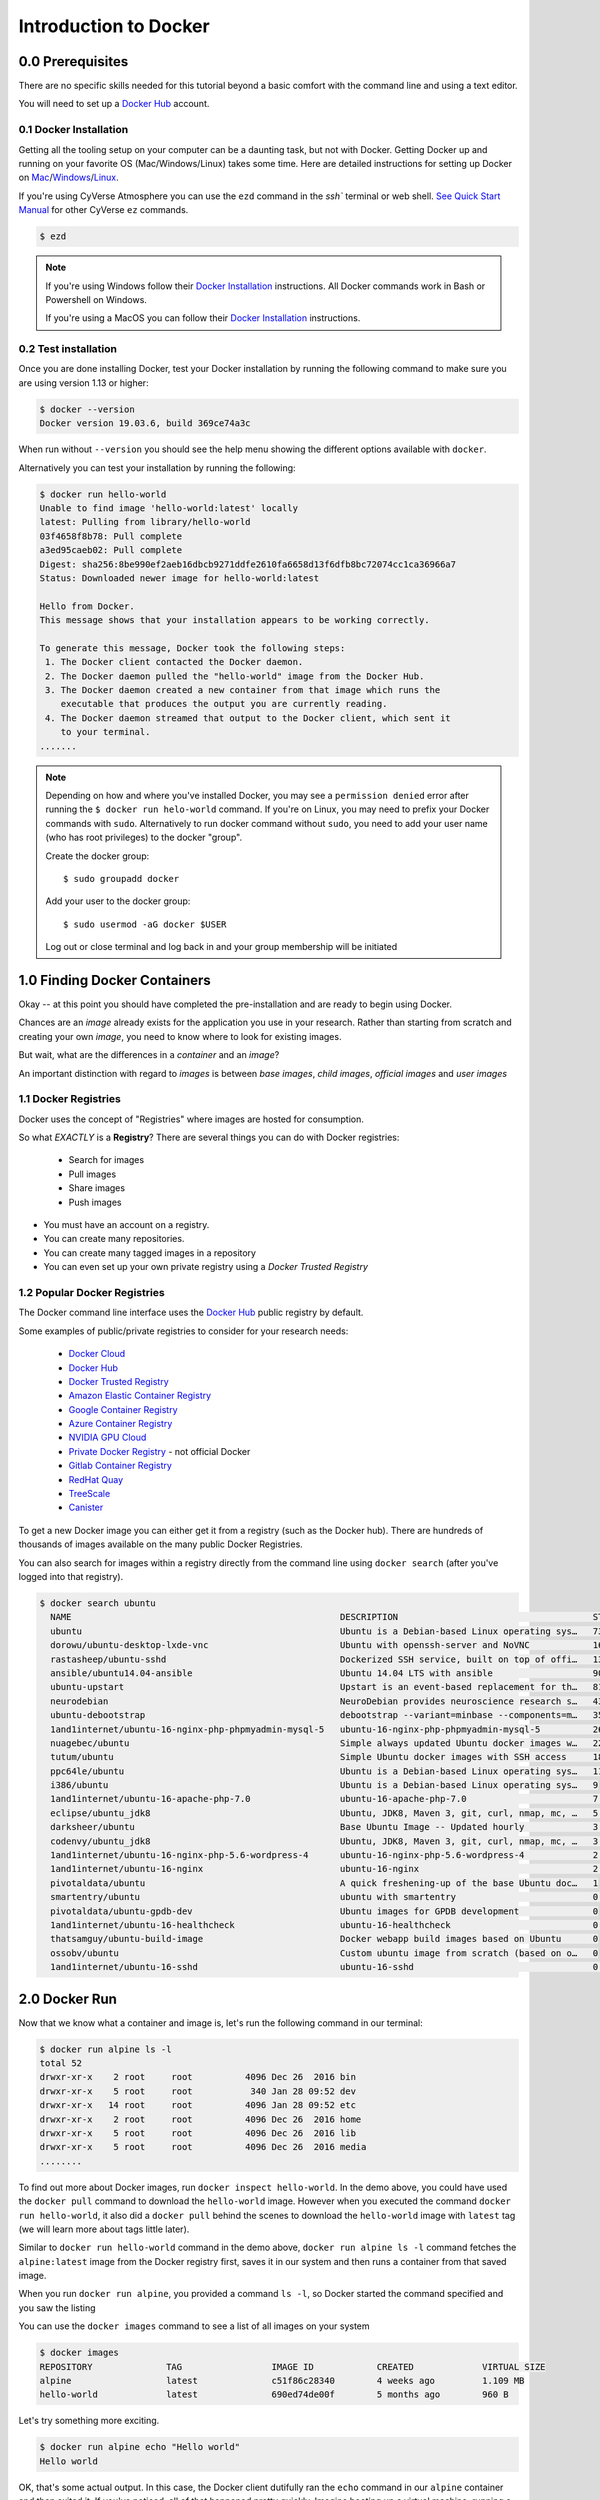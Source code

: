 **Introduction to Docker**
--------------------------

|docker|

0.0 Prerequisites
================

There are no specific skills needed for this tutorial beyond a basic comfort with the command line and using a text editor.

You will need to set up a `Docker Hub <https://hub.docker.com>`_ account. 

0.1 Docker Installation
~~~~~~~~~~~~~~~~~~~~~~~

Getting all the tooling setup on your computer can be a daunting task, but not with Docker. Getting Docker up and running on your favorite OS (Mac/Windows/Linux) takes some time. Here are detailed instructions for setting up Docker on `Mac <https://docs.docker.com/docker-for-mac/install/>`_/`Windows <https://docs.docker.com/docker-for-windows/install/>`_/`Linux <https://docs.docker.com/install/linux/docker-ce/ubuntu/>`_.

If you're using CyVerse Atmosphere you can use the ``ezd`` command in the `ssh`` terminal or web shell. `See Quick Start Manual <https://cyverse-ez-quickstart.readthedocs-hosted.com/en/latest/>`_ for other CyVerse ``ez`` commands.

.. code-block:: bash

	$ ezd

.. Note:: 

	If you're using Windows follow their `Docker Installation <https://docs.docker.com/docker-for-windows/install/>`_ instructions. All Docker commands work in Bash or Powershell on Windows.
	
	If you're using a MacOS you can follow their `Docker Installation <https://docs.docker.com/docker-for-mac/install/>`_  instructions. 
		
0.2 Test installation 
~~~~~~~~~~~~~~~~~~~~~

Once you are done installing Docker, test your Docker installation by running the following command to make sure you are using version 1.13 or higher:

.. code-block:: bash

	$ docker --version
	Docker version 19.03.6, build 369ce74a3c

When run without ``--version`` you should see the help menu showing the different options available with ``docker``.

Alternatively you can test your installation by running the following:

.. code-block:: bash

	$ docker run hello-world
	Unable to find image 'hello-world:latest' locally
	latest: Pulling from library/hello-world
	03f4658f8b78: Pull complete
	a3ed95caeb02: Pull complete
	Digest: sha256:8be990ef2aeb16dbcb9271ddfe2610fa6658d13f6dfb8bc72074cc1ca36966a7
	Status: Downloaded newer image for hello-world:latest

	Hello from Docker.
	This message shows that your installation appears to be working correctly.

	To generate this message, Docker took the following steps:
	 1. The Docker client contacted the Docker daemon.
	 2. The Docker daemon pulled the "hello-world" image from the Docker Hub.
	 3. The Docker daemon created a new container from that image which runs the
	    executable that produces the output you are currently reading.
	 4. The Docker daemon streamed that output to the Docker client, which sent it
	    to your terminal.
	.......

.. Note::

	Depending on how and where you've installed Docker, you may see a ``permission denied`` error after running the ``$ docker run helo-world`` command. If you're on Linux, you may need to prefix your Docker commands with ``sudo``. Alternatively to run docker command without ``sudo``, you need to add your user name (who has root privileges) to the docker "group". 

	Create the docker group::
	
	$ sudo groupadd docker
	
	Add your user to the docker group::
	
	$ sudo usermod -aG docker $USER

	Log out or close terminal and log back in and your group membership will be initiated
		
1.0 Finding Docker Containers 
=============================

Okay -- at this point you should have completed the pre-installation and are ready to begin using Docker. 

Chances are an *image* already exists for the application you use in your research. Rather than starting from scratch and creating your own *image*, you need to know where to look for existing images. 

But wait, what are the differences in a *container* and an *image*?

.. Terminology::

	**container** - Running instance of an *image* — the *container* runs the actual processes. A container includes an application and all of its dependencies. It shares its kernel with other containers, and runs as an isolated process in the space on the host OS. 

	**image** - The file system and configuration of an application which is used to create the container. 
	
	**base image** are images that have no parent images, usually images with an OS like ubuntu, alpine or debian.

	**child image** are images that build on base images and add additional functionality.

	**official image** are Docker sanctioned images. Docker, Inc. sponsors a dedicated team that is responsible for reviewing and publishing all Official Repositories content. This team works in collaboration with upstream software maintainers, security experts, and the broader Docker community. These are not prefixed by an organization or user name. In the list of images above, the python, node, alpine and nginx images are official (base) images. To find out more about them, check out the Official Images Documentation.

	**user image** are images created and shared by users like you. They build on base images and add additional functionality. Typically these are formatted as ``user/image-name``. The user value in the image name is your Dockerhub user or organization name.

	**Dockerfile** is a text file that contains a list of commands that the Docker daemon calls while creating an image. The Dockerfile contains all the information that Docker needs to know to run the app — a base Docker image to run from, location of your project code, any dependencies it has, and what commands to run at start-up. It is a simple way to automate the image creation process. The best part is that the commands you write in a Dockerfile are almost identical to their equivalent Linux commands. This means you don't really have to learn new syntax to create your own Dockerfiles.
	
	**tag** is an identifier of the exact version of the image. By default if a tag is not given, the ``:latest`` tag will be used.

An important distinction with regard to *images* is between *base images*, *child images*, *official images* and *user images* 

1.1 Docker Registries
~~~~~~~~~~~~~~~~~~~~~

Docker uses the concept of "Registries" where images are hosted for consumption. 

So what *EXACTLY* is a **Registry**? There are several things you can do with Docker registries:

	- Search for images
	- Pull images
	- Share images
	- Push images 

* You must have an account on a registry.

* You can create many repositories. 

* You can create many tagged images in a repository

* You can even set up your own private registry using a *Docker Trusted Registry*

.. Terminology::

	**Registry**  Organized collection of "Repositories" with compiled images. 

	**Repository** collection of "images" with individual "tags".

1.2 Popular Docker Registries
~~~~~~~~~~~~~~~~~~~~~~~~~~~~~

The Docker command line interface uses the `Docker Hub <https://hub.docker.com/>`_ public registry by default. 

Some examples of public/private registries to consider for your research needs:

	- `Docker Cloud <https://cloud.docker.com/>`_
	- `Docker Hub <https://hub.docker.com/>`_ 
	- `Docker Trusted Registry <https://docs.docker.com/ee/dtr/>`_
	- `Amazon Elastic Container Registry <https://aws.amazon.com/ecr/>`_
	- `Google Container Registry <https://aws.amazon.com/ecr/>`_
	- `Azure Container Registry <https://azure.microsoft.com/en-us/services/container-registry/>`_
	- `NVIDIA GPU Cloud <https://ngc.nvidia.com/catalog/containers>`_
	- `Private Docker Registry <https://private-docker-registry.com/>`_ - not official Docker
	- `Gitlab Container Registry <https://docs.gitlab.com/ce/administration/container_registry.html>`_
	- `RedHat Quay <https://quay.io/>`_
	- `TreeScale <https://treescale.com/>`_
	- `Canister <https://www.canister.io/>`_             

To get a new Docker image you can either get it from a registry (such as the Docker hub). There are hundreds of thousands of images available on the many public Docker Registries. 

You can also search for images within a registry directly from the command line using ``docker search`` (after you've logged into that registry).

.. code-block:: bash

	$ docker search ubuntu
	  NAME                                                   DESCRIPTION                                     STARS               OFFICIAL            AUTOMATED
	  ubuntu                                                 Ubuntu is a Debian-based Linux operating sys…   7310                [OK]                
	  dorowu/ubuntu-desktop-lxde-vnc                         Ubuntu with openssh-server and NoVNC            163                                     [OK]
	  rastasheep/ubuntu-sshd                                 Dockerized SSH service, built on top of offi…   131                                     [OK]
	  ansible/ubuntu14.04-ansible                            Ubuntu 14.04 LTS with ansible                   90                                      [OK]
	  ubuntu-upstart                                         Upstart is an event-based replacement for th…   81                  [OK]                
	  neurodebian                                            NeuroDebian provides neuroscience research s…   43                  [OK]                
	  ubuntu-debootstrap                                     debootstrap --variant=minbase --components=m…   35                  [OK]                
	  1and1internet/ubuntu-16-nginx-php-phpmyadmin-mysql-5   ubuntu-16-nginx-php-phpmyadmin-mysql-5          26                                      [OK]
	  nuagebec/ubuntu                                        Simple always updated Ubuntu docker images w…   22                                      [OK]
	  tutum/ubuntu                                           Simple Ubuntu docker images with SSH access     18                                      
	  ppc64le/ubuntu                                         Ubuntu is a Debian-based Linux operating sys…   11                                      
	  i386/ubuntu                                            Ubuntu is a Debian-based Linux operating sys…   9                                       
	  1and1internet/ubuntu-16-apache-php-7.0                 ubuntu-16-apache-php-7.0                        7                                       [OK]
	  eclipse/ubuntu_jdk8                                    Ubuntu, JDK8, Maven 3, git, curl, nmap, mc, …   5                                       [OK]
	  darksheer/ubuntu                                       Base Ubuntu Image -- Updated hourly             3                                       [OK]
	  codenvy/ubuntu_jdk8                                    Ubuntu, JDK8, Maven 3, git, curl, nmap, mc, …   3                                       [OK]
	  1and1internet/ubuntu-16-nginx-php-5.6-wordpress-4      ubuntu-16-nginx-php-5.6-wordpress-4             2                                       [OK]
	  1and1internet/ubuntu-16-nginx                          ubuntu-16-nginx                                 2                                       [OK]
	  pivotaldata/ubuntu                                     A quick freshening-up of the base Ubuntu doc…   1                                       
	  smartentry/ubuntu                                      ubuntu with smartentry                          0                                       [OK]
	  pivotaldata/ubuntu-gpdb-dev                            Ubuntu images for GPDB development              0                                       
	  1and1internet/ubuntu-16-healthcheck                    ubuntu-16-healthcheck                           0                                       [OK]
	  thatsamguy/ubuntu-build-image                          Docker webapp build images based on Ubuntu      0                                       
	  ossobv/ubuntu                                          Custom ubuntu image from scratch (based on o…   0                                       
	  1and1internet/ubuntu-16-sshd                           ubuntu-16-sshd                                  0                                       [OK]

2.0 Docker Run
==============

Now that we know what a container and image is, let's run the following command in our terminal:

.. code-block:: bash

	$ docker run alpine ls -l
	total 52
	drwxr-xr-x    2 root     root          4096 Dec 26  2016 bin
	drwxr-xr-x    5 root     root           340 Jan 28 09:52 dev
	drwxr-xr-x   14 root     root          4096 Jan 28 09:52 etc
	drwxr-xr-x    2 root     root          4096 Dec 26  2016 home
	drwxr-xr-x    5 root     root          4096 Dec 26  2016 lib
	drwxr-xr-x    5 root     root          4096 Dec 26  2016 media
	........

To find out more about Docker images, run ``docker inspect hello-world``. In the demo above, you could have used the ``docker pull`` command to download the ``hello-world`` image. However when you executed the command ``docker run hello-world``, it also did a ``docker pull`` behind the scenes to download the ``hello-world`` image with ``latest`` tag (we will learn more about tags little later).

Similar to ``docker run hello-world`` command in the demo above, ``docker run alpine ls -l`` command fetches the ``alpine:latest`` image from the Docker registry first, saves it in our system and then runs a container from that saved image. 

When you run ``docker run alpine``, you provided a command ``ls -l``, so Docker started the command specified and you saw the listing

You can use the ``docker images`` command to see a list of all images on your system

.. code-block:: bash

	$ docker images
	REPOSITORY              TAG                 IMAGE ID            CREATED             VIRTUAL SIZE
	alpine                 	latest              c51f86c28340        4 weeks ago         1.109 MB
	hello-world             latest              690ed74de00f        5 months ago        960 B

Let's try something more exciting.

.. code-block:: bash

	$ docker run alpine echo "Hello world"
	Hello world

OK, that's some actual output. In this case, the Docker client dutifully ran the ``echo`` command in our ``alpine`` container and then exited it. If you've noticed, all of that happened pretty quickly. Imagine booting up a virtual machine, running a command and then killing it. Now you know why they say containers are fast!

Try another command.

.. code-block:: bash

	$ docker run alpine sh

Wait, nothing happened! Is that a bug? Well, no. These interactive shells will exit after running any scripted commands such as ``sh``, unless they are run in an interactive terminal - so for this example to not exit, you need to ``docker run -it alpine sh``. You are now inside the container shell and you can try out a few commands like ``ls -l``, ``uname -a`` and others. 

Before doing that, now it's time to see the ``docker ps`` command which shows you all containers that are currently running.

.. code-block:: bash

	$ docker ps
	CONTAINER ID        IMAGE               COMMAND             CREATED             STATUS              PORTS               NAMES

Since no containers are running, you see a blank line. Let's try a more useful variant: ``docker ps --all``

.. code-block:: bash

	$ docker ps --all
	CONTAINER ID        IMAGE               COMMAND                  CREATED             STATUS                      PORTS               NAMES
	36171a5da744        alpine              "/bin/sh"                5 minutes ago       Exited (0) 2 minutes ago                        fervent_newton
	a6a9d46d0b2f        alpine             "echo 'hello from alp"    6 minutes ago       Exited (0) 6 minutes ago                        lonely_kilby
	ff0a5c3750b9        alpine             "ls -l"                   8 minutes ago       Exited (0) 8 minutes ago                        elated_ramanujan
	c317d0a9e3d2        hello-world         "/hello"                 34 seconds ago      Exited (0) 12 minutes ago                       stupefied_mcclintock

What you see above is a list of all containers that you ran. Notice that the STATUS column shows that these containers exited a few minutes ago. 

If you want to run scripted commands such as ``sh``, they should be run in an interactive terminal. In addition, interactive terminal allows you to run more than one command in a container. Let's try that now:

.. code-block:: bash

	$ docker run -it alpine sh
	/ # ls
	bin    dev    etc    home   lib    media  mnt    proc   root   run    sbin   srv    sys    tmp    usr    var
	/ # uname -a
	Linux de4bbc3eeaec 4.9.49-moby #1 SMP Wed Sep 27 23:17:17 UTC 2017 x86_64 Linux

Running the ``run`` command with the ``-it`` flags attaches us to an interactive ``tty`` in the container. Now you can run as many commands in the container as you want. Take some time to run your favorite commands.

Exit out of the container by giving the ``exit`` command.

.. code-block:: bash

	/ # exit

.. Note::

	If you type ``exit`` your **container** will exit and is no longer active. To check that, try the following::

		$ docker ps --latest
		CONTAINER ID        IMAGE                 COMMAND                  CREATED             STATUS                          PORTS                    NAMES
		de4bbc3eeaec        alpine                "/bin/sh"                3 minutes ago       Exited (0) About a minute ago                            pensive_leavitt

	If you want to keep the container active, then you can use keys ``ctrl +p, ctrl +q``. To make sure that it is not exited run the same ``docker ps --latest`` command again::

		$ docker ps --latest
		CONTAINER ID        IMAGE                 COMMAND                  CREATED             STATUS                         PORTS                    NAMES
		0db38ea51a48        alpine                "sh"                     3 minutes ago       Up 3 minutes                                            elastic_lewin

	Now if you want to get back into that container, then you can type ``docker attach <container id>``. This way you can save your container::

		$ docker attach 0db38ea51a48

2.1 House Keeping and Cleaning Up
~~~~~~~~~~~~~~~~~~~~~~~~~~~~~~~~~

Docker images are cached on your machine in the location where Docker was installed. These image files are not visible in the same directory where you might have used ``docker pull <imagename>``.

Some Docker images can be large. Especially Data Science images with many libraries and packages pre-installed. 

.. Important::

	Pulling many images from the Docker Registries may fill up your hard disk!

To inspect your system and disk use:

.. code-block:: bash

	$ docker system info
	
	$ docker system df

To find out how many images are on your machine, type:

.. code-block:: bash

	$ docker images --help

To remove images that you no longer need, type:

.. code-block:: bash

	$ docker system prune --help

Great! so you have now looked at ``docker run``, played with a Docker containers and also got the hang of some terminology. Armed with all this knowledge, you are now ready to get to the real stuff — deploying your own applications with Docker.

2.2  Managing Docker images
~~~~~~~~~~~~~~~~~~~~~~~~~~~

In the previous example, you pulled the ``alpine`` image from the registry and asked the Docker client to run a container based on that image. To see the list of images that are available locally on your system, run the ``docker images`` command.

.. code-block:: bash

	$ docker images
	REPOSITORY                 TAG                 IMAGE ID            CREATED             SIZE
	ubuntu                     bionic              47b19964fb50        4 weeks ago         88.1MB
	alpine                     latest              caf27325b298        4 weeks ago         5.53MB
	hello-world                latest              fce289e99eb9        2 months ago        1.84kB
	.........

Above is a list of images that I've pulled from the registry and those I've created myself (we'll shortly see how). You will have a different list of images on your machine. The **TAG** refers to a particular snapshot of the image and the **ID** is the corresponding unique identifier for that image.

For simplicity, you can think of an image akin to a Git repository - images can be committed with changes and have multiple versions. When you do not provide a specific version number, the client defaults to latest.

2.3 Pulling and Running a JupyterLab or RStudio-Server
~~~~~~~~~~~~~~~~~~~~~~~~~~~~~~~~~~~~~~~~~~~~~~~~~~~~~~

In this section, let's find a Docker image which can run a Jupyter Notebook

2.3.1 Docker Search
^^^^^^^^^^^^^^^^^^^

Search for official images on Docker Hub which contain the string 'jupyter'

.. code-block:: bash

	$ docker search jupyter
	NAME                                    DESCRIPTION                                     STARS               OFFICIAL            AUTOMATED
	jupyter/datascience-notebook            Jupyter Notebook Data Science Stack from htt…   611                                     
	jupyter/all-spark-notebook              Jupyter Notebook Python, Scala, R, Spark, Me…   276                                     
	jupyterhub/jupyterhub                   JupyterHub: multi-user Jupyter notebook serv…   237                                     [OK]
	jupyter/scipy-notebook                  Jupyter Notebook Scientific Python Stack fro…   227                                     
	jupyter/tensorflow-notebook             Jupyter Notebook Scientific Python Stack w/ …   201                                     
	jupyter/pyspark-notebook                Jupyter Notebook Python, Spark, Mesos Stack …   142                                     
	jupyter/minimal-notebook                Minimal Jupyter Notebook Stack from https://…   96                                      
	jupyter/base-notebook                   Small base image for Jupyter Notebook stacks…   95                                      
	jupyterhub/singleuser                   single-user docker images for use with Jupyt…   30                                      [OK]
	jupyter/r-notebook                      Jupyter Notebook R Stack from https://github…   30                                      
	jupyter/nbviewer                        Jupyter Notebook Viewer                         22                                      [OK]
	mikebirdgeneau/jupyterlab               Jupyterlab based on python / alpine linux wi…   21                                      [OK]
	jupyter/demo                            (DEPRECATED) Demo of the IPython/Jupyter Not…   14                                      
	eboraas/jupyter                         Jupyter Notebook (aka IPython Notebook) with…   12                                      [OK]
	jupyterhub/k8s-hub                                                                      11                                      
	nbgallery/jupyter-alpine                Alpine Jupyter server with nbgallery integra…   9                                       
	jupyter/repo2docker                     Turn git repositories into Jupyter enabled D…   7                                       
	jupyterhub/configurable-http-proxy      node-http-proxy + REST API                      5                                       [OK]
	...

Search for images on Docker Hub which contain the string 'rstudio'

.. code-block:: bash

	$ docker search rstudio

	NAME                                      DESCRIPTION                                     STARS               OFFICIAL            AUTOMATED
	rocker/rstudio                            RStudio Server image                            289                                     [OK]
	opencpu/rstudio                           OpenCPU stable release with rstudio-server (…   29                                      [OK]
	rocker/rstudio-stable                     Build RStudio based on a debian:stable (debi…   16                                      [OK]
	dceoy/rstudio-server                      RStudio Server                                  8                                       [OK]
	rocker/rstudio-daily                                                                      6                                       [OK]
	rstudio/r-base                            Docker Images for R                             6                                       
	rstudio/r-session-complete                Images for sessions and jobs in RStudio Serv…   4                                       
	rstudio/rstudio-server-pro                Default Docker image for RStudio Server Pro     1                                       
	aghorbani/rstudio-h2o                     An easy way to start rstudio and H2O to run …   1                                       [OK]
	centerx/rstudio-pro                       NA                                              1                                       [OK]
	mobilizingcs/rstudio                      RStudio container with mz packages pre-insta…   1                                       [OK]
	calpolydatascience/rstudio-notebook       RStudio notebook                                1                                       [OK]	
	...


2.3.1 Docker Run
^^^^^^^^^^^^^^^^

Go ahead and run a basic image from a trusted registry. Here we run basic RStudio and Jupyter Lab:

.. code-block:: bash

	$docker run --rm -p 8787:8787 -e PASSWORD=cc2020 rocker/rstudio 

.. code-block:: bash

	$docker run --rm -p 8888:888 jupyter/base-notebook

2.3.2 Additional Docker Run Commands
^^^^^^^^^^^^^^^^^^^^^^^^^^^^^^^^^^^^
A couple of other important commands to use when running a container:

``-d`` - the *detached* flag will run the container as a background process, rather than in the foreground. When you run a container with this flag, it will start, run, telling you the container ID: 

.. code-block:: bash
	
	$ docker run --rm -d -p 8888:888 jupyter/base-notebook

	Unable to find image 'jupyter/base-notebook:latest' locally
	latest: Pulling from jupyter/base-notebook
	5c939e3a4d10: Pull complete 
	c63719cdbe7a: Pull complete 
	19a861ea6baf: Pull complete 
	651c9d2d6c4f: Pull complete 
	21b673dc817c: Pull complete 
	1594017be8ef: Pull complete 
	b392f2c5ed42: Pull complete 
	8e4f6538155b: Pull complete 
	7952536f4b86: Pull complete 
	61032726be98: Pull complete 
	3fc223ec0a58: Pull complete 
	23a29aed8d6e: Pull complete 
	25ed667252a0: Pull complete 
	434b2237517c: Pull complete 
	d33fb9062f74: Pull complete 
	fdc8c4d68c3d: Pull complete 
	Digest: sha256:3b8ec8c8e8be8023f3eeb293bbcb1d80a71d2323ae40680d698e2620e14fdcbc
	Status: Downloaded newer image for jupyter/base-notebook:latest
	561016e4e69e22cf2f3b5ff8cbaa229779c2bdf3bdece89b66957f3f3bc5b734
	$
	
Note, that your terminal is still active and you can use it to launch more containers. To view the running container, use the ``docker ps`` command 

.. code-block:: bash
	
	$ docker ps
	CONTAINER ID        IMAGE                   COMMAND                  CREATED              STATUS              PORTS                             NAMES
	561016e4e69e        jupyter/base-notebook   "tini -g -- start-no…"   About a minute ago   Up About a minute   8888/tcp, 0.0.0.0:8888->888/tcp   affectionate_banzai


3. Managing Data in Docker
==========================

It is possible to store data within the writable layer of a container, but there are some limitations:

- The data doesn’t persist when that container is no longer running, and it can be difficult to get the data out of the container if another process needs it.

- A container’s writable layer is tightly coupled to the host machine where the container is running. You can’t easily move the data somewhere else.

- Its better to put your data into the container **AFTER** it is build - this keeps the container size smaller and easier to move across networks. 

Docker offers three different ways to mount data into a container from the Docker host: 

  * **volumes** 

  * **bind mounts** 

  * **tmpfs volumes**
  
When in doubt, volumes are almost always the right choice.

3.1 Volumes 
~~~~~~~~~~~

|volumes|

Volumes are often a better choice than persisting data in a container’s writable layer, because using a volume does not increase the size of containers using it, and the volume’s contents exist outside the lifecycle of a given container. While bind mounts (which we will see later) are dependent on the directory structure of the host machine, volumes are completely managed by Docker. Volumes have several advantages over bind mounts:

- Volumes are easier to back up or migrate than bind mounts.
- You can manage volumes using Docker CLI commands or the Docker API.
- Volumes work on both Linux and Windows containers.
- Volumes can be more safely shared among multiple containers.
- A new volume’s contents can be pre-populated by a container.

.. Note::
  
	If your container generates non-persistent state data, consider using a ``tmpfs`` mount to avoid storing the data anywhere permanently, and to increase the container’s performance by avoiding writing into the container’s writable layer.

3.1.1 Choose the -v or –mount flag for mounting volumes
^^^^^^^^^^^^^^^^^^^^^^^^^^^^^^^^^^^^^^^^^^^^^^^^^^^^^^^

``-v`` or ``--volume``: Consists of three fields, separated by colon characters (:). The fields must be in the correct order, and the meaning of each field is not immediately obvious.

- In the case of named volumes, the first field is the name of the volume, and is unique on a given host machine.
- The second field is the path where the file or directory are mounted in the container.
- The third field is optional, and is a comma-separated list of options, such as ``ro``.

.. code-block:: bash

   -v /home/username/your_data_folder:/data

.. Note::

	Originally, the ``-v`` or ``--volume`` flag was used for standalone containers and the ``--mount`` flag was used for swarm services. However, starting with Docker 17.06, you can also use ``--mount`` with standalone containers. In general, ``--mount`` is more explicit and verbose. The biggest difference is that the ``-v`` syntax combines all the options together in one field, while the ``--mount`` syntax separates them. Here is a comparison of the syntax for each flag.

.. code-block:: bash
	
	$docker run --rm -v $(pwd):/work -p 8787:8787 -e PASSWORD=cc2020 rocker/rstudio 

In the Jupyter Lab example, we use the ``-e`` environmental flag to re-direct the URL of the container at the localhost

.. code-block:: bash
	
	$docker run --rm -v $(pwd):/work -p 8888:8888 -e REDIRECT_URL=http://localhost:8888 jupyter/base-notebook

Once you're in the container, you will see that the ``/work`` directory is mounted in the working directory.

Any data that you add to that folder outside the container will appear INSIDE the container. And any work you do inside the container saved in that folder will be saved OUTSIDE the container as well. 

4. Extra Demos
==============

4.1 Portainer
~~~~~~~~~~~~~

`Portainer <https://portainer.io/>`_ is an open-source lightweight managment UI which allows you to easily manage your Docker hosts or Swarm cluster.

- Simple to use: It has never been so easy to manage Docker. Portainer provides a detailed overview of Docker and allows you to manage containers, images, networks and volumes. It is also really easy to deploy, you are just one Docker command away from running Portainer anywhere.

- Made for Docker: Portainer is meant to be plugged on top of the Docker API. It has support for the latest versions of Docker, Docker Swarm and Swarm mode.

4.1.1 Installation
^^^^^^^^^^^^^^^^^^

Use the following Docker commands to deploy Portainer. Now the second line of command should be familiar to you by now. We will talk about first line of command in the Advanced Docker session.

.. code-block:: bash

	# on CyVerse Atmosphere:
	$ ezd -p
	
	$ docker volume create portainer_data

	$ docker run -d -p 9000:9000 -v /var/run/docker.sock:/var/run/docker.sock -v portainer_data:/data portainer/portainer

- If you are on mac, you'll just need to access the port 9000 (http://localhost:9000) of the Docker engine where portainer is running using username ``admin`` and password ``tryportainer``

- If you are running Docker on Atmosphere/Jetstream or on any other cloud, you can open ``ipaddress:9000``. For my case this is ``http://128.196.142.26:9000``

.. Note:: 
	
	The ``-v /var/run/docker.sock:/var/run/docker.sock`` option can be used in Mac/Linux environments only.

|portainer_demo|

4.2 Play-with-docker (PWD)
~~~~~~~~~~~~~~~~~~~~~~~~~~

`PWD <https://labs.play-with-docker.com/>`_ is a Docker playground which allows users to run Docker commands in a matter of seconds. It gives the experience of having a free Alpine Linux Virtual Machine in browser, where you can build and run Docker containers and even create clusters in `Docker Swarm Mode <https://docs.docker.com/engine/swarm/>`_. Under the hood, Docker-in-Docker (DinD) is used to give the effect of multiple VMs/PCs. In addition to the playground, PWD also includes a training site composed of a large set of Docker labs and quizzes from beginner to advanced level available at `training.play-with-docker.com <https://training.play-with-docker.com/>`_.

4.2.1 Installation
^^^^^^^^^^^^^^^^^^

You don't have to install anything to use PWD. Just open ``https://labs.play-with-docker.com/`` <https://labs.play-with-docker.com/>`_ and start using PWD

.. Note::

	You can use your Dockerhub credentials to log-in to PWD

|pwd|

.. |docker| image:: ../img/docker.png
  :width: 250


.. |static_site_docker| image:: ../img/static_site_docker.png
  :width: 500


.. |static_site_docker1| image:: ../img/static_site_docker1.png
  :width: 500

.. |portainer_demo| image:: ../img/portainer_demo.png
  :width: 500


.. |pwd| image:: ../img/pwd.png
  :width: 500

.. |catpic| image:: ../img/catpic-1.png
  :width: 500
